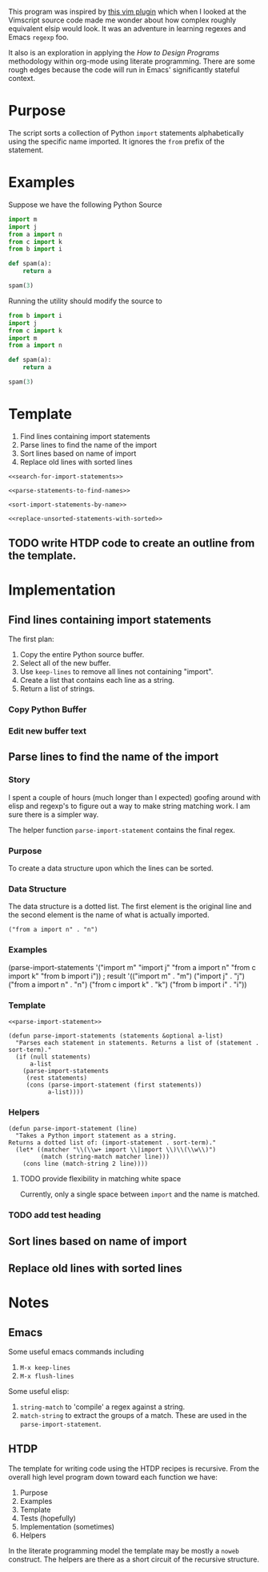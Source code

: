 This program was inspired by [[https://news.ycombinator.com/item?id=14156093][this vim plugin]] which when I looked at the Vimscript source code made me wonder about how complex roughly equivalent elsip would look. It was an adventure in learning regexes and Emacs =regexp= foo.

It also is an exploration in applying the /How to Design Programs/ methodology within org-mode using literate programming. There are some rough edges because the code will run in Emacs' significantly stateful context.
* Purpose
The script sorts a collection of Python =import= statements alphabetically using the specific name imported. It ignores the =from= prefix of the statement.

* Examples
Suppose we have the following Python Source 
#+NAME: example-program
#+BEGIN_SRC python :tangle no
  import m
  import j
  from a import n
  from c import k
  from b import i

  def spam(a):
      return a

  spam(3)
#+END_SRC

Running the utility should modify the source to
#+NAME: modified-example-program
#+BEGIN_SRC python :tangle no
  from b import i
  import j
  from c import k
  import m
  from a import n

  def spam(a):
      return a

  spam(3)
#+END_SRC

* Template
1. Find lines containing import statements
2. Parse lines to find the name of the import
3. Sort lines based on name of import
4. Replace old lines with sorted lines
#+NAME: main
#+BEGIN_SRC elisp :noweb tangle :tangle python-import-sort.el
  <<search-for-import-statements>>

  <<parse-statements-to-find-names>>

  <sort-import-statements-by-name>>

  <<replace-unsorted-statements-with-sorted>>
#+END_SRC
** TODO write HTDP code to create an outline from the template.
* Implementation
** Find lines containing import statements
The first plan:
1. Copy the entire Python source buffer.
2. Select all of the new buffer.
3. Use =keep-lines= to remove all lines not containing "import".
4. Create a list that contains each line as a string.
5. Return a list of strings.
*** Copy Python Buffer
*** Edit new buffer text

** Parse lines to find the name of the import
*** Story
I spent a couple of hours (much longer than I expected) goofing around with elisp and regexp's to figure out a way to make string matching work. I am sure there is a simpler way.

The helper function =parse-import-statement= contains the final regex.
*** Purpose
To create a data structure upon which the lines can be sorted.
*** Data Structure
The data structure is a dotted list. The first element is the original line and the second element is the name of what is actually imported.
#+BEGIN_EXAMPLE
("from a import n" . "n")
#+END_EXAMPLE
*** Examples
#+BEGIN_EXAMPLE lisp
  (parse-import-statements
    '("import m"
      "import j"
      "from a import n"
      "from c import k"
      "from b import i"))
  ; result
  '(("import m" . "m")
    ("import j" . "j")
    ("from a import n" . "n")
    ("from c import k" . "k")
    ("from b import i" . "i"))
#+END_EXAMPLE
*** Template
#+NAME: parse-statements-to-find-names
#+BEGIN_SRC elisp :noweb tangle
  <<parse-import-statement>>

  (defun parse-import-statements (statements &optional a-list)
    "Parses each statement in statements. Returns a list of (statement . sort-term)."
    (if (null statements)
        a-list
      (parse-import-statements
       (rest statements)
       (cons (parse-import-statement (first statements))
             a-list))))
#+END_SRC
*** Helpers
#+NAME: parse-import-statement
#+BEGIN_SRC elisp
  (defun parse-import-statement (line)
    "Takes a Python import statement as a string.
  Returns a dotted list of: (import-statement . sort-term)."
    (let* ((matcher "\\(\\w+ import \\|import \\)\\(\\w\\)")
           (match (string-match matcher line)))
      (cons line (match-string 2 line))))
#+END_SRC
**** TODO provide flexibility in matching white space
Currently, only a single space between =import= and the name is matched.
*** TODO add test heading
** Sort lines based on name of import
** Replace old lines with sorted lines
* Notes
** Emacs
Some useful emacs commands including
1. =M-x keep-lines=
2. =M-x flush-lines=
Some useful elisp:
1. =string-match= to 'compile' a regex against a string.
2. =match-string= to extract the groups of a match. These are used in the =parse-import-statement=.
** HTDP
The template for writing code using the HTDP recipes is recursive. From the overall high level program down toward each function we have:
1. Purpose
2. Examples
3. Template
4. Tests (hopefully)
5. Implementation (sometimes)
6. Helpers

In the literate programming model the template may be mostly a =noweb= construct. The helpers are there as a short circuit of the recursive structure.
